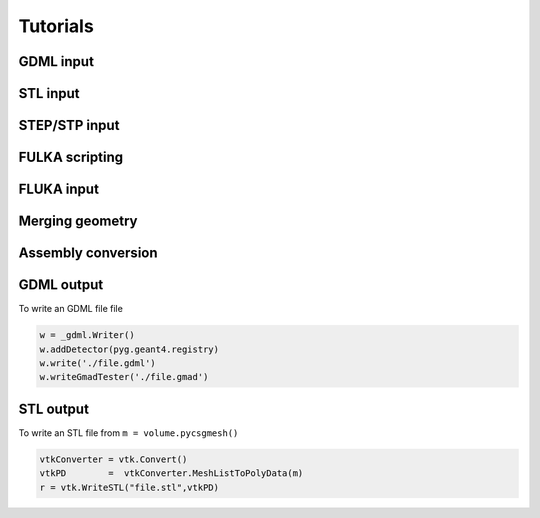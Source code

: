 =========
Tutorials
=========

GDML input 
----------

STL input 
---------

STEP/STP input
---------------

FULKA scripting
---------------

FLUKA input 
-----------

Merging geometry
----------------

Assembly conversion
-------------------

GDML output 
-----------

To write an GDML file file 

.. code-block :: python

    w = _gdml.Writer()
    w.addDetector(pyg.geant4.registry)
    w.write('./file.gdml')
    w.writeGmadTester('./file.gmad')  


STL output
----------

To write an STL file from ``m = volume.pycsgmesh()`` 

.. code-block :: python

    vtkConverter = vtk.Convert()
    vtkPD        =  vtkConverter.MeshListToPolyData(m)
    r = vtk.WriteSTL("file.stl",vtkPD)

